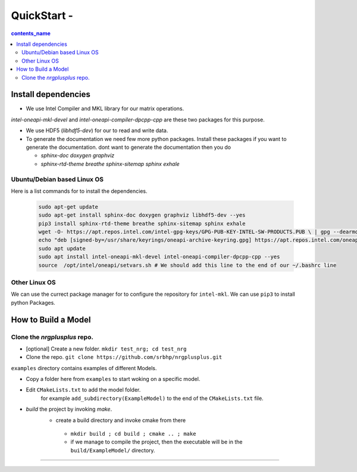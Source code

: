 ===========================
QuickStart -
===========================

.. contents:: contents_name

Install dependencies
====================================

-   We use Intel Compiler and MKL library for our matrix operations.
`intel-oneapi-mkl-devel` and `intel-oneapi-compiler-dpcpp-cpp` are these two packages for this purpose.

- We use HDF5 (`libhdf5-dev`) for our to read and write data. 

- To generate the documentation we need few more python packages. 
  Install these packages if you want to generate the documentation. 
  dont want to generate the documentation then you do
  
  - `sphinx-doc doxygen graphviz`
  - `sphinx-rtd-theme breathe sphinx-sitemap sphinx exhale`




Ubuntu/Debian based Linux OS
-----------------------------------
Here is a list commands for to install the dependencies.

  .. code-block:: python

    sudo apt-get update 
    sudo apt-get install sphinx-doc doxygen graphviz libhdf5-dev --yes
    pip3 install sphinx-rtd-theme breathe sphinx-sitemap sphinx exhale
    wget -O- https://apt.repos.intel.com/intel-gpg-keys/GPG-PUB-KEY-INTEL-SW-PRODUCTS.PUB \ | gpg --dearmor | sudo tee /usr/share/keyrings/oneapi-archive-keyring.gpg > /dev/null
    echo "deb [signed-by=/usr/share/keyrings/oneapi-archive-keyring.gpg] https://apt.repos.intel.com/oneapi all main" | sudo tee /etc/apt/sources.list.d/oneAPI.list
    sudo apt update
    sudo apt install intel-oneapi-mkl-devel intel-oneapi-compiler-dpcpp-cpp --yes
    source  /opt/intel/oneapi/setvars.sh # We should add this line to the end of our ~/.bashrc line  


Other Linux OS
-----------------------------------
We can use the currect package manager for to configure
the repository for ``intel-mkl``. We can use ``pip3`` to  install 
python Packages.



How to Build a Model
====================================

Clone the `nrgplusplus` repo.
-----------------------------------

- [optional] Create a new folder. ``mkdir test_nrg; cd test_nrg``

- Clone the repo. ``git clone https://github.com/srbhp/nrgplusplus.git``




``examples`` directory contains examples of different Models. 

- Copy a folder here from ``examples`` to start woking on a specific model.
-  Edit ``CMakeLists.txt`` to add the model folder.
    for example ``add_subdirectory(ExampleModel)``  to the end of the ``CMakeLists.txt`` file.
- `build` the project by invoking `make`.
   - create a build directory and invoke cmake from there
    - ``mkdir build ; cd build ; cmake .. ; make``
    - if we manage to compile the project, then the executable will be in the ``build/ExampleModel/`` directory.



================

